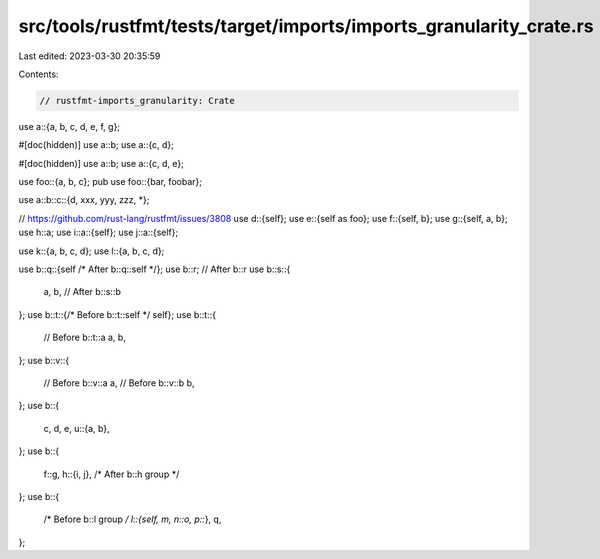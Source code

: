src/tools/rustfmt/tests/target/imports/imports_granularity_crate.rs
===================================================================

Last edited: 2023-03-30 20:35:59

Contents:

.. code-block:: rs

    // rustfmt-imports_granularity: Crate

use a::{a, b, c, d, e, f, g};

#[doc(hidden)]
use a::b;
use a::{c, d};

#[doc(hidden)]
use a::b;
use a::{c, d, e};

use foo::{a, b, c};
pub use foo::{bar, foobar};

use a::b::c::{d, xxx, yyy, zzz, *};

// https://github.com/rust-lang/rustfmt/issues/3808
use d::{self};
use e::{self as foo};
use f::{self, b};
use g::{self, a, b};
use h::a;
use i::a::{self};
use j::a::{self};

use k::{a, b, c, d};
use l::{a, b, c, d};

use b::q::{self /* After b::q::self */};
use b::r; // After b::r
use b::s::{
    a,
    b, // After b::s::b
};
use b::t::{/* Before b::t::self */ self};
use b::t::{
    // Before b::t::a
    a,
    b,
};
use b::v::{
    // Before b::v::a
    a,
    // Before b::v::b
    b,
};
use b::{
    c, d, e,
    u::{a, b},
};
use b::{
    f::g,
    h::{i, j}, /* After b::h group */
};
use b::{
    /* Before b::l group */ l::{self, m, n::o, p::*},
    q,
};


